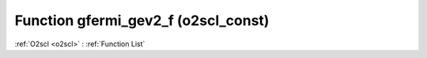 Function gfermi_gev2_f (o2scl_const)
====================================

:ref:`O2scl <o2scl>` : :ref:`Function List`

.. doxygenfunction:: o2scl_const::gfermi_gev2_f
